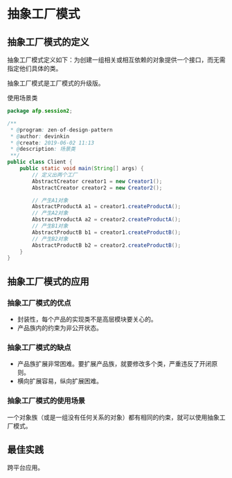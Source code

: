 * 抽象工厂模式
** 抽象工厂模式的定义
抽象工厂模式定义如下：为创建一组相关或相互依赖的对象提供一个接口，而无需指定他们具体的类。

抽象工厂模式是工厂模式的升级版。

使用场景类
#+BEGIN_SRC java
  package afp.session2;

  /**
   ,* @program: zen-of-design-pattern
   ,* @author: devinkin
   ,* @create: 2019-06-02 11:13
   ,* @description: 场景类
   ,**/
  public class Client {
      public static void main(String[] args) {
          // 定义出两个工厂
          AbstractCreator creator1 = new Creator1();
          AbstractCreator creator2 = new Creator2();

          // 产生A1对象
          AbstractProductA a1 = creator1.createProductA();
          // 产生A2对象
          AbstractProductA a2 = creator2.createProductA();
          // 产生B1对象
          AbstractProductB b1 = creator1.createProductB();
          // 产生B2对象
          AbstractProductB b2 = creator2.createProductB();
      }
  }
#+END_SRC

** 抽象工厂模式的应用
*** 抽象工厂模式的优点
- 封装性，每个产品的实现类不是高层模块要关心的。
- 产品族内的约束为非公开状态。

*** 抽象工厂模式的缺点
- 产品族扩展非常困难。要扩展产品族，就要修改多个类，严重违反了开闭原则。
- 横向扩展容易，纵向扩展困难。

*** 抽象工厂模式的使用场景
一个对象族（或是一组没有任何关系的对象）都有相同的约束，就可以使用抽象工厂模式。



** 最佳实践
跨平台应用。
